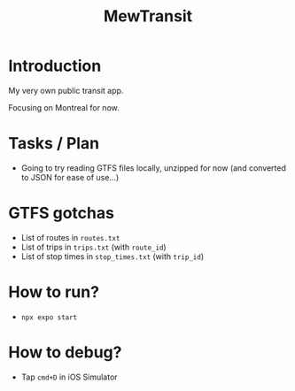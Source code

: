 #+title: MewTransit

* Introduction
My very own public transit app.

Focusing on Montreal for now.

* Tasks / Plan
- Going to try reading GTFS files locally, unzipped for now (and converted to JSON for ease of use...)

* GTFS gotchas
- List of routes in ~routes.txt~
- List of trips in ~trips.txt~ (with ~route_id~)
- List of stop times in ~stop_times.txt~ (with ~trip_id~)

* How to run?
- ~npx expo start~

* How to debug?
- Tap ~cmd+D~ in iOS Simulator
